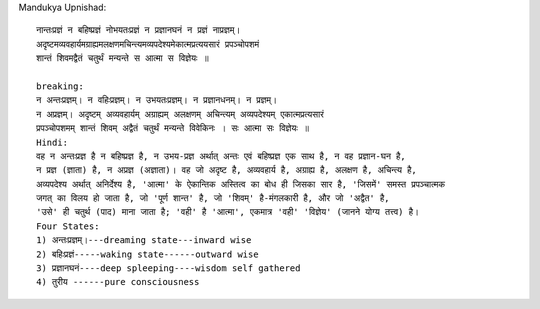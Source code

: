 Mandukya Upnishad::

    नान्तःप्रज्ञं न बहिष्प्रज्ञं नोभयतःप्रज्ञं न प्रज्ञानघनं न प्रज्ञं नाप्रज्ञम्‌।
    अदृष्टमव्यवहार्यमग्राह्यमलक्षणमचिन्त्यमव्यपदेश्यमेकात्मप्रत्ययसारं प्रपञ्चोपशमं
    शान्तं शिवमद्वैतं चतुर्थं मन्यन्ते स आत्मा स विज्ञेयः ॥

    breaking:
    न अन्तःप्रज्ञम्। न वहिःप्रज्ञम्। न उभयतःप्रज्ञम्। न प्रज्ञानधनम्। न प्रज्ञम्।
    न अप्रज्ञम्। अदृष्टम् अव्यवहार्यम् अग्राह्यम् अलक्षणम् अचिन्त्यम् अव्यपदेश्यम् एकात्मप्रत्यसारं
    प्रपञ्चोपशमम् शान्तं शिवम् अद्वैतं चतुर्थं मन्यन्ते विवेकिनः । सः आत्मा सः विज्ञेयः ॥
    Hindi:
    वह न अन्तःप्रज्ञ है न बहिष्प्रज्ञ है, न उभय-प्रज्ञ अर्थात् अन्तः एवं बहिष्प्रज्ञ एक साथ है, न वह प्रज्ञान-घन है,
    न प्रज्ञ (ज्ञाता) है, न अप्रज्ञ (अज्ञाता)। वह जो अदृष्ट है, अव्यवहार्य है, अग्राह्य है, अलक्षण है, अचिन्त्य है,
    अव्यपदेश्य अर्थात् अनिर्देश्य है, 'आत्मा' के ऐकान्तिक अस्तित्व का बोध ही जिसका सार है, 'जिसमें' समस्त प्रपञ्चात्मक
    जगत् का विलय हो जाता है, जो 'पूर्ण शान्त' है, जो 'शिवम्' है-मंगलकारी है, और जो 'अद्वैत' है,
    'उसे' ही चतुर्थ (पाद) माना जाता है; 'वही' है 'आत्मा', एकमात्र 'वही' 'विज्ञेय' (जानने योग्य तत्त्व) है।
    Four States:
    1) अन्तःप्रज्ञम्।---dreaming state---inward wise
    2) बहिःप्रज्ञं-----waking state------outward wise
    3) प्रज्ञानघनं----deep spleeping----wisdom self gathered
    4) तुरीय ------pure consciousness